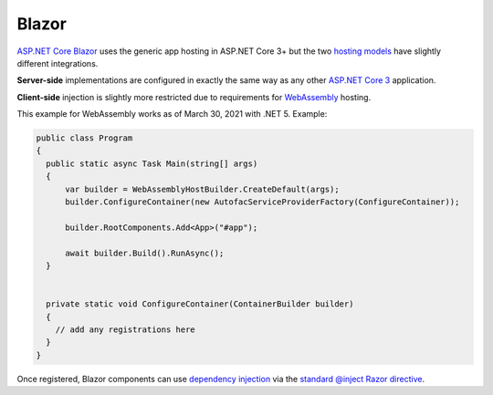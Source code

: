 ============
Blazor
============



`ASP.NET Core Blazor <https://docs.microsoft.com/en-gb/aspnet/core/blazor/>`_ uses the generic app hosting in ASP.NET Core 3+ but the two `hosting models <https://docs.microsoft.com/en-gb/aspnet/core/blazor/hosting-models>`_ have slightly different integrations.

**Server-side** implementations are configured in exactly the same way as any other `ASP.NET Core 3 <aspnetcore>`_ application.

**Client-side** injection is slightly more restricted due to requirements for `WebAssembly <https://webassembly.org>`_ hosting.

This example for WebAssembly works as of March 30, 2021 with .NET 5.
Example:

.. sourcecode:: csharp

  public class Program
  {
    public static async Task Main(string[] args)
    {
        var builder = WebAssemblyHostBuilder.CreateDefault(args);
        builder.ConfigureContainer(new AutofacServiceProviderFactory(ConfigureContainer));

        builder.RootComponents.Add<App>("#app");

        await builder.Build().RunAsync();
    }


    private static void ConfigureContainer(ContainerBuilder builder)
    {
      // add any registrations here
    }
  }

Once registered, Blazor components can use `dependency injection <https://docs.microsoft.com/en-gb/aspnet/core/blazor/dependency-injection>`_ via the `standard @inject Razor directive <https://docs.microsoft.com/en-us/aspnet/core/blazor/dependency-injection?view=aspnetcore-3.0#request-a-service-in-a-component>`_.
